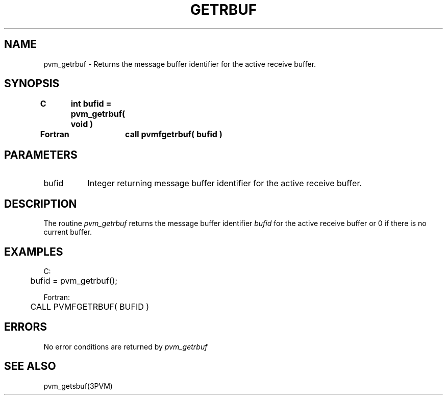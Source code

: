 .\" $Id: pvm_getrbuf.3,v 1.1 1996/09/23 22:01:27 pvmsrc Exp $
.TH GETRBUF 3PVM "30 August, 1993" "" "PVM Version 3.4"
.SH NAME
pvm_getrbuf \- Returns the message buffer identifier for the
active receive buffer.

.SH SYNOPSIS
.nf
.ft B
C	int bufid = pvm_getrbuf( void )
.br

Fortran	call pvmfgetrbuf( bufid )
.fi

.SH PARAMETERS
.IP bufid 0.8i
Integer returning message buffer identifier for
the active receive buffer.

.SH DESCRIPTION
The routine
.I pvm_getrbuf
returns the message buffer identifier
.I bufid
for the active receive buffer or 0 if there is no current buffer.

.SH EXAMPLES
.nf
C:
	bufid = pvm_getrbuf();
.sp
Fortran:
	CALL PVMFGETRBUF( BUFID )
.fi

.SH ERRORS
No error conditions are returned by
.I pvm_getrbuf
.SH SEE ALSO
pvm_getsbuf(3PVM)

